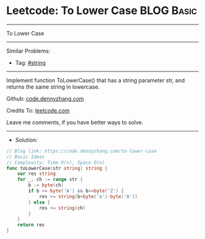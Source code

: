 * Leetcode: To Lower Case                                        :BLOG:Basic:
#+STARTUP: showeverything
#+OPTIONS: toc:nil \n:t ^:nil creator:nil d:nil
:PROPERTIES:
:type:     string
:END:
---------------------------------------------------------------------
To Lower Case
---------------------------------------------------------------------
#+BEGIN_HTML
<a href="https://github.com/dennyzhang/code.dennyzhang.com/tree/master/problems/to-lower-case"><img align="right" width="200" height="183" src="https://www.dennyzhang.com/wp-content/uploads/denny/watermark/github.png" /></a>
#+END_HTML
Similar Problems:
- Tag: [[https://code.dennyzhang.com/review-string][#string]]
---------------------------------------------------------------------
Implement function ToLowerCase() that has a string parameter str, and returns the same string in lowercase.

Github: [[https://github.com/dennyzhang/code.dennyzhang.com/tree/master/problems/to-lower-case][code.dennyzhang.com]]

Credits To: [[https://leetcode.com/problems/to-lower-case/description/][leetcode.com]]

Leave me comments, if you have better ways to solve.
---------------------------------------------------------------------
- Solution:

#+BEGIN_SRC go
// Blog link: https://code.dennyzhang.com/to-lower-case
// Basic Ideas
// Complexity: Time O(n), Space O(n)
func toLowerCase(str string) string {
    var res string
    for _, ch := range str {
        b := byte(ch) 
        if b >= byte('A') && b<=byte('Z') {
            res += string(b+byte('a')-byte('A'))
		} else {
			res += string(ch)
		}
	}
	return res
}
#+END_SRC

#+BEGIN_HTML
<div style="overflow: hidden;">
<div style="float: left; padding: 5px"> <a href="https://www.linkedin.com/in/dennyzhang001"><img src="https://www.dennyzhang.com/wp-content/uploads/sns/linkedin.png" alt="linkedin" /></a></div>
<div style="float: left; padding: 5px"><a href="https://github.com/dennyzhang"><img src="https://www.dennyzhang.com/wp-content/uploads/sns/github.png" alt="github" /></a></div>
<div style="float: left; padding: 5px"><a href="https://www.dennyzhang.com/slack" target="_blank" rel="nofollow"><img src="https://www.dennyzhang.com/wp-content/uploads/sns/slack.png" alt="slack"/></a></div>
</div>
#+END_HTML
